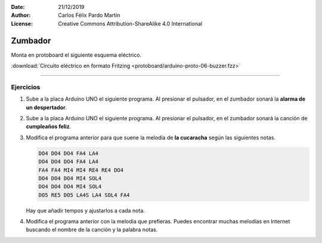 ﻿:Date: 21/12/2019
:Author: Carlos Félix Pardo Martín
:License: Creative Commons Attribution-ShareAlike 4.0 International


.. _protoboard-buzzer:

Zumbador
========
Monta en protoboard el siguiente esquema eléctrico.

.. image:: protoboard/arduino-proto-06-buzzer-sch.png
   :alt: Esquema eléctrico de placa Arduino con un pulsador y un zumbador
   :width: 400px
   :align: center

.. image:: protoboard/arduino-proto-06-buzzer-bb.png
   :alt: Montaje en protoboard de una placa Arduino con un pulsador y un zumbador
   :width: 400px
   :align: center

:download:`Circuito eléctrico en formato Fritzing
<protoboard/arduino-proto-06-buzzer.fzz>`


----


Ejercicios
----------

1. Sube a la placa Arduino UNO el siguiente programa.
   Al presionar el pulsador, en el zumbador sonará la
   **alarma de un despertador**.

   .. image:: protoboard/arduino-proto-06-code01.png
      :alt: Código del programa para Arduino que hace sonar una alarma de despertador


#. Sube a la placa Arduino UNO el siguiente programa.
   Al presionar el pulsador, en el zumbador sonará la canción
   de **cumpleaños feliz**.

   .. code-block:: arduino
      :linenos:

      // Definición de la frecuencia de las notas musicales
      // S al final significa nota sostenida.

      #define NOTE_DO4   262
      #define NOTE_DO4S  277
      #define NOTE_RE4   294
      #define NOTE_RE4S  311
      #define NOTE_MI4   330
      #define NOTE_FA4   349
      #define NOTE_FA4S  370
      #define NOTE_SOL4  392
      #define NOTE_SOL4S 415
      #define NOTE_LA4   440
      #define NOTE_LA4S  466
      #define NOTE_SI4   494

      #define NOTE_DO5   523
      #define NOTE_DO5S  554
      #define NOTE_RE5   587
      #define NOTE_RE5S  622
      #define NOTE_MI5   659
      #define NOTE_FA5   698
      #define NOTE_FA5S  740
      #define NOTE_SOL5  784
      #define NOTE_SOL5S 831
      #define NOTE_LA5   880
      #define NOTE_LA5S  932
      #define NOTE_SI5   988

      #define NOTE_DO6   1047
      #define NOTE_DO6S  1109
      #define NOTE_RE6   1175
      #define NOTE_RE6S  1245
      #define NOTE_MI6   1319
      #define NOTE_FA6   1397
      #define NOTE_FA6S  1480
      #define NOTE_SOL6  1568
      #define NOTE_SOL6S 1661
      #define NOTE_LA6   1760
      #define NOTE_LA6S  1865
      #define NOTE_SI6   1976


      // Define la melodía a tocar.
      // Cada línea define una nota y su tempo.
      // Cumpleaños feliz
      int melody[] = {
         NOTE_SOL4, 4,
         NOTE_SOL4, 4,
         NOTE_LA4, 8,
         NOTE_SOL4, 8,
         NOTE_DO5, 8,
         NOTE_SI4, 16,

         NOTE_SOL4, 4,
         NOTE_SOL4, 4,
         NOTE_LA4, 8,
         NOTE_SOL4, 8,
         NOTE_RE5, 8,
         NOTE_DO5, 16,

         NOTE_SOL4, 4,
         NOTE_SOL4, 4,
         NOTE_SOL5, 8,
         NOTE_MI5, 8,
         NOTE_DO5, 8,
         NOTE_SI4, 8,
         NOTE_LA4, 16,

         NOTE_FA5, 4,
         NOTE_FA5, 4,
         NOTE_MI5, 8,
         NOTE_DO5, 8,
         NOTE_RE5, 8,
         NOTE_DO5, 16,
      };

      int num_notas = sizeof(melody) / (2 * sizeof(melody[0]));

      // Define los pines de entrada y salida
      int BUZZER  3
      int PUSH    7

      // Ejecuta una sola vez las siguientes instrucciones
      void setup() {
         // Conecta el zumbador a una salida
         pinMode(BUZZER, OUTPUT);

         // Conecta el pulsador a una entrada
         pinMode(PUSH, INPUT_PULLUP);
      }


      // Repite para siempre las siguientes instrucciones
      void loop() {
         // Esperar a que se presione el pulsador
         while (digitalRead(PUSH) == HIGH);

         // Tocar la melodía en el zumbador
         for(int nota = 0; nota < num_notas*2; nota += 2) {
            int nota_tono = melody[nota];
            int nota_duracion = melody[nota+1];
            tone(BUZZER, nota_tono, nota_duracion*50);
            delay(nota_duracion * 50 + 30);
         }
         delay(2000);
      }


#. Modifica el programa anterior para que suene la melodía de
   **la cucaracha** según las siguientes notas.

   .. code-block::

      DO4 DO4 DO4 FA4 LA4
      DO4 DO4 DO4 FA4 LA4
      FA4 FA4 MI4 MI4 RE4 RE4 DO4
      DO4 DO4 DO4 MI4 SOL4
      DO4 DO4 DO4 MI4 SOL4
      DO5 RE5 DO5 LA4S LA4 SOL4 FA4

   Hay que añadir tempos y ajustarlos a cada nota.


#. Modifica el programa anterior con la melodía que prefieras.
   Puedes encontrar muchas melodías en Internet buscando el nombre
   de la canción y la palabra notas.
